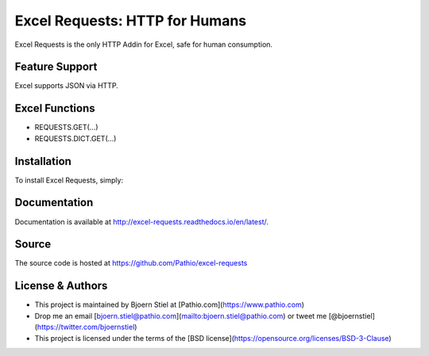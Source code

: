 Excel Requests: HTTP for Humans
===============================

Excel Requests is the only HTTP Addin for Excel, safe for human consumption.



Feature Support
---------------

Excel supports JSON via HTTP.



Excel Functions
---------------

- REQUESTS.GET(...)
- REQUESTS.DICT.GET(...)




Installation
------------

To install Excel Requests, simply:




Documentation
-------------

Documentation is available at http://excel-requests.readthedocs.io/en/latest/.



Source
-------------

The source code is hosted at https://github.com/Pathio/excel-requests



License & Authors
-----------------

- This project is maintained by Bjoern Stiel at [Pathio.com](https://www.pathio.com)
- Drop me an email [bjoern.stiel@pathio.com](mailto:bjoern.stiel@pathio.com) or tweet me [@bjoernstiel](https://twitter.com/bjoernstiel)
- This project is licensed under the terms of the [BSD license](https://opensource.org/licenses/BSD-3-Clause)